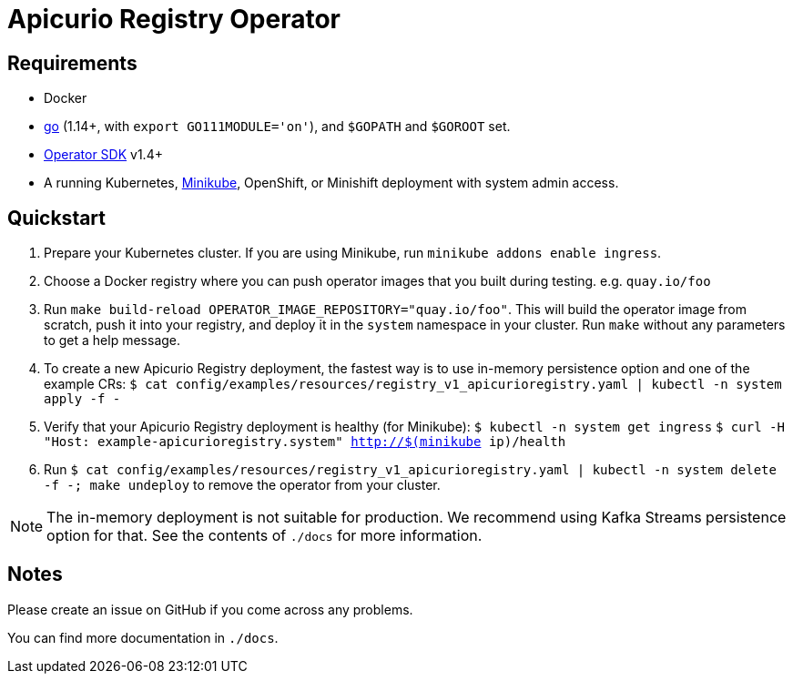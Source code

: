 [#apicurio-registry-operator]
= Apicurio Registry Operator

[#requirements]
== Requirements

* Docker
* https://github.com/golang/go[go] (1.14+, with `export GO111MODULE='on'`), and `$GOPATH` and `$GOROOT` set.
* https://github.com/operator-framework/operator-sdk/blob/master/doc/user/install-operator-sdk.md[Operator SDK] v1.4+
* A running Kubernetes, https://kubernetes.io/docs/tasks/tools/install-minikube/[Minikube], OpenShift, or Minishift deployment with system admin access.

[#quickstart]
== Quickstart

1. Prepare your Kubernetes cluster.
If you are using Minikube, run `minikube addons enable ingress`.

1. Choose a Docker registry where you can push operator images that you built during testing. e.g. `quay.io/foo`

1. Run `make build-reload OPERATOR_IMAGE_REPOSITORY="quay.io/foo"`.
This will build the operator image from scratch, push it into your registry, and deploy it in the `system` namespace in your cluster.
Run `make` without any parameters to get a help message.

1. To create a new Apicurio Registry deployment, the fastest way is to use in-memory persistence option and one of the example CRs:
`$ cat config/examples/resources/registry_v1_apicurioregistry.yaml | kubectl -n system apply -f -`

1. Verify that your Apicurio Registry deployment is healthy (for Minikube):
`$ kubectl -n system get ingress`
`$ curl -H "Host: example-apicurioregistry.system" http://$(minikube ip)/health`

1. Run `$ cat config/examples/resources/registry_v1_apicurioregistry.yaml | kubectl -n system delete -f -; make undeploy`
to remove the operator from your cluster.

NOTE: The in-memory deployment is not suitable for production.
We recommend using Kafka Streams persistence option for that.
See the contents of `./docs` for more information.

[#notes]
== Notes

Please create an issue on GitHub if you come across any problems.

You can find more documentation in `./docs`.

